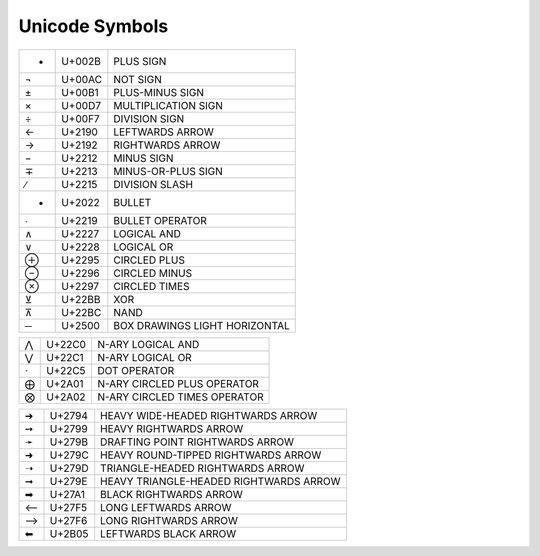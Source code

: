 ===============
Unicode Symbols
===============

=== ======== =======================================
 +   U+002B   PLUS SIGN
 ¬   U+00AC   NOT SIGN
 ±   U+00B1   PLUS-MINUS SIGN
 ×   U+00D7   MULTIPLICATION SIGN
 ÷   U+00F7   DIVISION SIGN
 ←   U+2190   LEFTWARDS ARROW
 →   U+2192   RIGHTWARDS ARROW
 −   U+2212   MINUS SIGN
 ∓   U+2213   MINUS-OR-PLUS SIGN
 ∕   U+2215   DIVISION SLASH
 •   U+2022   BULLET
 ∙   U+2219   BULLET OPERATOR
 ∧   U+2227   LOGICAL AND
 ∨   U+2228   LOGICAL OR
 ⊕   U+2295   CIRCLED PLUS
 ⊖   U+2296   CIRCLED MINUS
 ⊗   U+2297   CIRCLED TIMES
 ⊻   U+22BB   XOR
 ⊼   U+22BC   NAND
 ─   U+2500   BOX DRAWINGS LIGHT HORIZONTAL
=== ======== =======================================

=== ======== =======================================
 ⋀   U+22C0   N-ARY LOGICAL AND
 ⋁   U+22C1   N-ARY LOGICAL OR
 ⋅   U+22C5   DOT OPERATOR
 ⨁   U+2A01   N-ARY CIRCLED PLUS OPERATOR
 ⨂   U+2A02   N-ARY CIRCLED TIMES OPERATOR
=== ======== =======================================

=== ======== =======================================
 ➔   U+2794   HEAVY WIDE-HEADED RIGHTWARDS ARROW
 ➙   U+2799   HEAVY RIGHTWARDS ARROW
 ➛   U+279B   DRAFTING POINT RIGHTWARDS ARROW
 ➜   U+279C   HEAVY ROUND-TIPPED RIGHTWARDS ARROW
 ➝   U+279D   TRIANGLE-HEADED RIGHTWARDS ARROW
 ➞   U+279E   HEAVY TRIANGLE-HEADED RIGHTWARDS ARROW
 ➡   U+27A1   BLACK RIGHTWARDS ARROW
 ⟵   U+27F5   LONG LEFTWARDS ARROW
 ⟶   U+27F6   LONG RIGHTWARDS ARROW
 ⬅   U+2B05   LEFTWARDS BLACK ARROW
=== ======== =======================================

.. End
